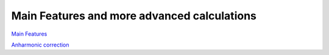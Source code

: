Main Features and more advanced calculations
============================================

`Main Features`_

.. _Main Features: _static/Main_features.html

`Anharmonic correction`_

.. _Anharmonic correction: _static/anharmonic.html
